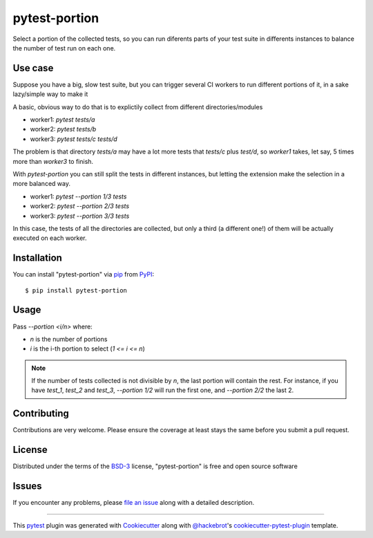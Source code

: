 ==============
pytest-portion
==============

.. image:: https://img.shields.io/pypi/v/pytest-portion.svg
    :target: https://pypi.org/project/pytest-portion
    :alt: PyPI version

.. image:: https://img.shields.io/pypi/pyversions/pytest-portion.svg
    :target: https://pypi.org/project/pytest-portion
    :alt: Python versions

.. image:: https://travis-ci.org/mgaitan/pytest-portion.svg?branch=master
    :target: https://travis-ci.org/mgaitan/pytest-portion
    :alt: See Build Status on Travis CI


Select a portion of the collected tests, so you can run diferents parts of your test suite
in differents instances to balance the number of test run on each one.

Use case
--------

Suppose you have a big, slow test suite, but you can trigger several CI workers
to run different portions of it, in a sake lazy/simple way to make it

A basic, obvious way to do that is to explictily
collect from different directories/modules

- worker1: `pytest tests/a`
- worker2: `pytest tests/b`
- worker3: `pytest tests/c tests/d`

The problem is that directory `tests/a` may have a lot more tests that `tests/c` plus `test/d`,
so `worker1` takes, let say, 5 times more than `worker3` to finish.

With `pytest-portion` you can still split the tests in different instances, but letting
the extension make the selection in a more balanced way.


- worker1: `pytest --portion 1/3 tests`
- worker2: `pytest --portion 2/3 tests`
- worker3: `pytest --portion 3/3 tests`

In this case, the tests of all the directories are collected, but only a third (a different one!) of them will
be actually executed on each worker.


Installation
------------

You can install "pytest-portion" via `pip`_ from `PyPI`_::

    $ pip install pytest-portion


Usage
-----

Pass `--portion <i/n>` where:

- `n` is the number of portions
- `i` is the i-th portion to select (`1 <= i <= n`)

.. note::

    If the number of tests collected is not divisible by `n`, the last portion will contain the rest.
    For instance, if you have `test_1`, `test_2` and `test_3`, `--portion 1/2` will run the first one,
    and `--portion 2/2` the last 2.


Contributing
------------
Contributions are very welcome. Please ensure the coverage at least stays
the same before you submit a pull request.

License
-------

Distributed under the terms of the `BSD-3`_ license, "pytest-portion" is free and open source software


Issues
------

If you encounter any problems, please `file an issue`_ along with a detailed description.


----

This `pytest`_ plugin was generated with `Cookiecutter`_ along with `@hackebrot`_'s `cookiecutter-pytest-plugin`_ template.


.. _`Cookiecutter`: https://github.com/audreyr/cookiecutter
.. _`@hackebrot`: https://github.com/hackebrot
.. _`MIT`: http://opensource.org/licenses/MIT
.. _`BSD-3`: http://opensource.org/licenses/BSD-3-Clause
.. _`GNU GPL v3.0`: http://www.gnu.org/licenses/gpl-3.0.txt
.. _`Apache Software License 2.0`: http://www.apache.org/licenses/LICENSE-2.0
.. _`cookiecutter-pytest-plugin`: https://github.com/pytest-dev/cookiecutter-pytest-plugin
.. _`file an issue`: https://github.com/mgaitan/pytest-portion/issues
.. _`pytest`: https://github.com/pytest-dev/pytest
.. _`pip`: https://pypi.org/project/pip/
.. _`PyPI`: https://pypi.org/project
